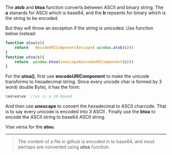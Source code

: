 The *atob* and *btoa* function converts between ASCII and binary string.
The *a* stanards for ASCII which is base64, and the *b* repsents for binary which is the string to be encoded.

But they will throw an exception if the string is unicoded. Use function below instead:
#+BEGIN_SRC js
  function atou(s){
      return   decodeURIComponent(escape( window.atob(s)))
  }
  function utoa(s){
      return  window.btoa(unescape(encodeURIComponent(s)))
  }
#+END_SRC

For the *utoa()*, first use *encodeURIComponent* to make the unicode transforms to hexadecimal string. Since every uncode char is formed by 3 word( double Byte), it has the form:
#+BEGIN_SRC js
    %xx%xx%xx  //xx is a 16-based
#+END_SRC
And then use *unescape* to convert the hexadecimal to ASCII charcode. That is to say every unicode is encoded into 3 ASCII .
Finally use the *btoa* to encode the ASCII string to base64 ASCII string.

Vise versa for the *atou*.

-----
#+BEGIN_QUOTE
The content of a file in github is encoded in to base64, and most perhaps are converted using *utoa* function.
#+END_QUOTE
